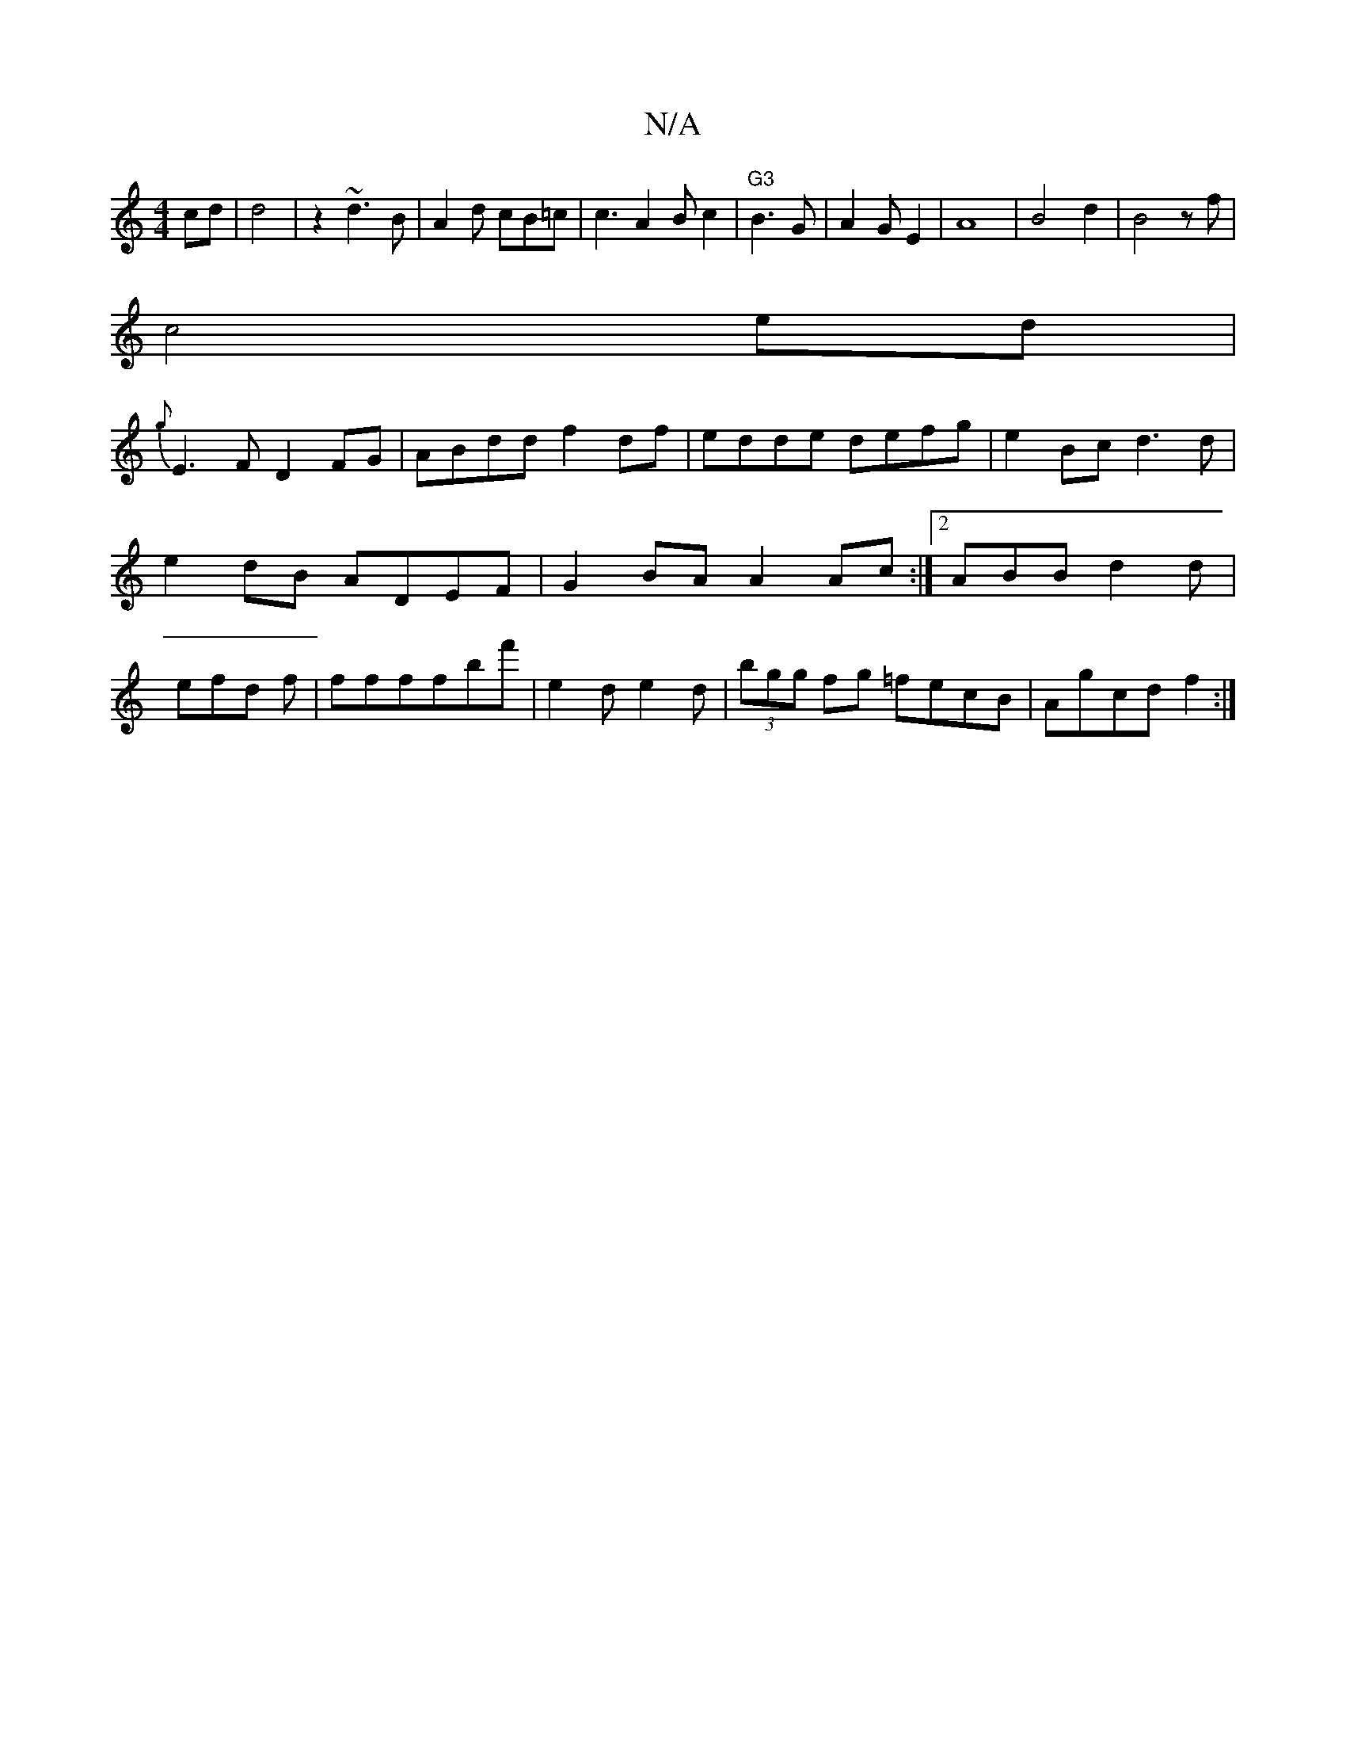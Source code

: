 X:1
T:N/A
M:4/4
R:N/A
K:Cmajor
 cd|d4|z2 ~d3B|A2d cB=c|c3A2B c2|"G3"B3G|A2G E2|A8|B4d2|B4zf|
c4ed|
{g}E3F D2FG| ABdd f2df|edde defg|e2Bc d3d|e2dB ADEF|G2BA A2Ac:|2 ABBd2d|efd f|ffffbf'|e2d e2d|(3bgg fg =fecB|Agcd f2:|

D2 (D2A,)D|D